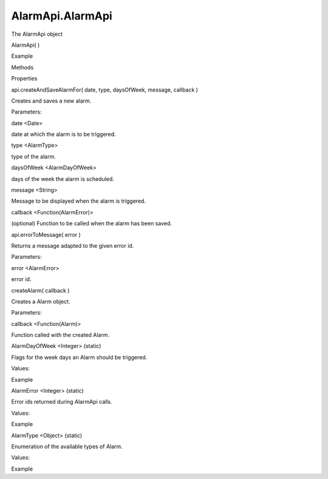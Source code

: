 AlarmApi.AlarmApi
=================

.. raw:: html

   <p>

The AlarmApi object

.. raw:: html

   </p>

AlarmApi( )

.. raw:: html

   <h5>

Example

.. raw:: html

   </h5>

.. raw:: html

   <pre class="code prettyprint"><code>  var date = new Date();
   &lt;set a valid date in the future&gt;
   var api = external.getUnityObject('1.0');
   api.AlarmApi.api.createAndSaveAlarmFor(
   date,
   api.AlarmApi.AlarmType.OneTime,
   api.AlarmApi.AlarmDayOfWeek.AutoDetect,
   &quot;alarm triggered&quot;,
   function(errorid) {
   console.log(api.AlarmApi.api.errorToMessage(errorid));
   });</code></pre>

.. raw:: html

   <ul>

.. raw:: html

   <li>

Methods

.. raw:: html

   </li>

.. raw:: html

   <li>

Properties

.. raw:: html

   </li>

.. raw:: html

   </ul>

api.createAndSaveAlarmFor( date, type, daysOfWeek, message, callback )

.. raw:: html

   <p>

Creates and saves a new alarm.

.. raw:: html

   </p>

Parameters:

.. raw:: html

   <ul class="params">

.. raw:: html

   <li>

date <Date>

.. raw:: html

   <p>

date at which the alarm is to be triggered.

.. raw:: html

   </p>

.. raw:: html

   </li>

.. raw:: html

   <li>

type <AlarmType>

.. raw:: html

   <p>

type of the alarm.

.. raw:: html

   </p>

.. raw:: html

   </li>

.. raw:: html

   <li>

daysOfWeek <AlarmDayOfWeek>

.. raw:: html

   <p>

days of the week the alarm is scheduled.

.. raw:: html

   </p>

.. raw:: html

   </li>

.. raw:: html

   <li>

message <String>

.. raw:: html

   <p>

Message to be displayed when the alarm is triggered.

.. raw:: html

   </p>

.. raw:: html

   </li>

.. raw:: html

   <li>

callback <Function(AlarmError)>

.. raw:: html

   <p>

(optional) Function to be called when the alarm has been saved.

.. raw:: html

   </p>

.. raw:: html

   </li>

.. raw:: html

   </ul>

api.errorToMessage( error )

.. raw:: html

   <p>

Returns a message adapted to the given error id.

.. raw:: html

   </p>

Parameters:

.. raw:: html

   <ul class="params">

.. raw:: html

   <li>

error <AlarmError>

.. raw:: html

   <p>

error id.

.. raw:: html

   </p>

.. raw:: html

   </li>

.. raw:: html

   </ul>

createAlarm( callback )

.. raw:: html

   <p>

Creates a Alarm object.

.. raw:: html

   </p>

Parameters:

.. raw:: html

   <ul class="params">

.. raw:: html

   <li>

callback <Function(Alarm)>

.. raw:: html

   <p>

Function called with the created Alarm.

.. raw:: html

   </p>

.. raw:: html

   </li>

.. raw:: html

   </ul>

AlarmDayOfWeek <Integer> (static)

.. raw:: html

   <p>

Flags for the week days an Alarm should be triggered.

.. raw:: html

   </p>

.. raw:: html

   <p>

Values:

.. raw:: html

   </p>

.. raw:: html

   <pre class="code prettyprint"><code>Monday: The alarm will kick on Mondays
   Tuesday: The alarm will kick on Tuesdays
   Wednesday: The alarm will kick on Wednesday
   Thursday: The alarm will kick on Thursday
   Friday: The alarm will kick on Friday
   Saturday: The alarm will kick on Saturday
   Sunday: The alarm will kick on Sunday
   AutoDetect: The alarm day will be detected
   from the alarm date.</code></pre>

.. raw:: html

   <h5>

Example

.. raw:: html

   </h5>

.. raw:: html

   <pre class="code prettyprint"><code>var api = external.getUnityObject('1.0');
   var dayofweek = api.AlarmApi.AlarmDayOfWeek;
   // use dayofweek.Monday or/and dayofweek.Tuesday, etc.</code></pre>

AlarmError <Integer> (static)

.. raw:: html

   <p>

Error ids returned during AlarmApi calls.

.. raw:: html

   </p>

.. raw:: html

   <p>

Values:

.. raw:: html

   </p>

.. raw:: html

   <pre class="code prettyprint"><code>NoError: Successful operation completion
   InvalidDate: The date specified for the alarm was invalid
   EarlyDate: The date specified for the alarm is an earlier
   date than the current one
   NbDaysOfWeek: The daysOfWeek parameter of the alarm was not specified
   OneTimeOnMoreDays: The one-time alarm was set to be kicked in several days
   InvalidEvent: The alarm event is invalid
   AdaptationError: The error occurred in alarm adaptation layer.
   Adaptations may define additional behind this value</code></pre>

.. raw:: html

   <h5>

Example

.. raw:: html

   </h5>

.. raw:: html

   <pre class="code prettyprint"><code>var date = new Date();
   &lt;set a valid date in the future&gt;
   var api = external.getUnityObject('1.0');
   api.AlarmApi.api.createAndSaveAlarmFor(
   date,
   api.AlarmApi.AlarmType.OneTime,
   api.AlarmApi.AlarmDayOfWeek.AutoDetect,
   &quot;alarm triggered&quot;,
   function(errorid) {
   console.log(api.AlarmApi.api.errorToMessage(errorid));
   });</code></pre>

AlarmType <Object> (static)

.. raw:: html

   <p>

Enumeration of the available types of Alarm.

.. raw:: html

   </p>

.. raw:: html

   <p>

Values:

.. raw:: html

   </p>

.. raw:: html

   <pre class="code prettyprint"><code>OneTime: The alarm occurs only once
   Repeating: The alarm is a repeating one,
   either daily, weekly on a given day
   or on selected days</code></pre>

.. raw:: html

   <h5>

Example

.. raw:: html

   </h5>

.. raw:: html

   <pre class="code prettyprint"><code>var api = external.getUnityObject('1.0');
   var alarmtype = api.AlarmApi.AlarmType;
   // use alarmtype.OneTime or alarmtype.Repeating</code></pre>
